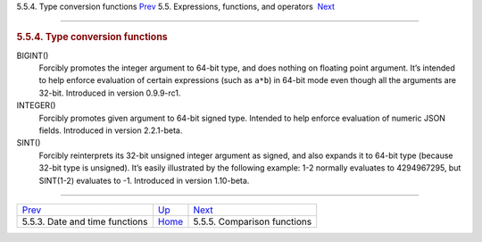 .. raw:: html

   <div class="navheader">

5.5.4. Type conversion functions
`Prev <date-time-functions.html>`__ 
5.5. Expressions, functions, and operators
 `Next <comparison-functions.html>`__

--------------

.. raw:: html

   </div>

.. raw:: html

   <div class="sect2">

.. raw:: html

   <div class="titlepage">

.. raw:: html

   <div>

.. raw:: html

   <div>

.. rubric:: 5.5.4. Type conversion functions
   :name: type-conversion-functions
   :class: title

.. raw:: html

   </div>

.. raw:: html

   </div>

.. raw:: html

   </div>

.. raw:: html

   <div class="variablelist">

BIGINT()
    Forcibly promotes the integer argument to 64-bit type, and does
    nothing on floating point argument. It’s intended to help enforce
    evaluation of certain expressions (such as ``a*b``) in 64-bit mode
    even though all the arguments are 32-bit. Introduced in version
    0.9.9-rc1.

INTEGER()
    Forcibly promotes given argument to 64-bit signed type. Intended to
    help enforce evaluation of numeric JSON fields. Introduced in
    version 2.2.1-beta.

SINT()
    Forcibly reinterprets its 32-bit unsigned integer argument as
    signed, and also expands it to 64-bit type (because 32-bit type is
    unsigned). It’s easily illustrated by the following example: 1-2
    normally evaluates to 4294967295, but SINT(1-2) evaluates to -1.
    Introduced in version 1.10-beta.

.. raw:: html

   </div>

.. raw:: html

   </div>

.. raw:: html

   <div class="navfooter">

--------------

+----------------------------------------+-----------------------------+-----------------------------------------+
| `Prev <date-time-functions.html>`__    | `Up <expressions.html>`__   |  `Next <comparison-functions.html>`__   |
+----------------------------------------+-----------------------------+-----------------------------------------+
| 5.5.3. Date and time functions         | `Home <index.html>`__       |  5.5.5. Comparison functions            |
+----------------------------------------+-----------------------------+-----------------------------------------+

.. raw:: html

   </div>

